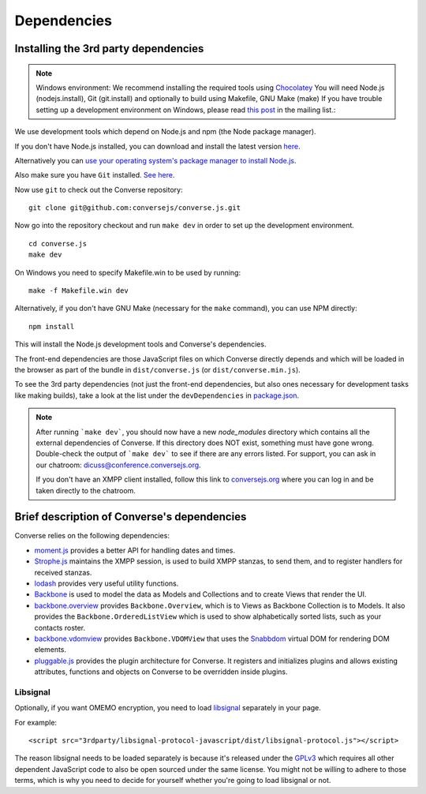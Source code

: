 .. raw:: html

    <div id="banner"><a href="https://github.com/jcbrand/converse.js/blob/master/docs/source/theming.rst">Edit me on GitHub</a></div>

============
Dependencies
============

Installing the 3rd party dependencies
=====================================

.. note::
    Windows environment: We recommend installing the required tools using `Chocolatey <https://chocolatey.org/>`_
    You will need Node.js (nodejs.install), Git (git.install) and optionally to build using Makefile, GNU Make (make)
    If you have trouble setting up a development environment on Windows,
    please read `this post <http://librelist.com/browser//conversejs/2014/11/5/openfire-converse-and-visual-studio-questions/#b28387e7f8f126693b11598a8acbe810>`_
    in the mailing list.:


We use development tools which depend on Node.js and npm (the Node package manager).

If you don't have Node.js installed, you can download and install the latest
version `here <https://nodejs.org/download>`_.

Alternatively you can `use your operating system's package manager to install
Node.js <https://nodejs.org/en/download/package-manager/#debian-and-ubuntu-based-linux-distributions>`_.

Also make sure you have ``Git`` installed. `See here <http://git-scm.com/book/en/Getting-Started-Installing-Git>`_.

Now use ``git`` to check out the Converse repository:

::

    git clone git@github.com:conversejs/converse.js.git

Now go into the repository checkout and run ``make dev`` in order to set up the
development environment.

::
    
    cd converse.js
    make dev

On Windows you need to specify Makefile.win to be used by running:

::

    make -f Makefile.win dev

Alternatively, if you don't have GNU Make (necessary for the ``make`` command),
you can use NPM directly:

::

    npm install


This will install the Node.js development tools and Converse's dependencies.

The front-end dependencies are those JavaScript files on which
Converse directly depends and which will be loaded in the browser as part of
the bundle in ``dist/converse.js`` (or ``dist/converse.min.js``).

To see the 3rd party dependencies (not just the front-end dependencies, but 
also ones necessary for development tasks like making builds), take a look at
the list under the ``devDependencies`` in `package.json <https://github.com/jcbrand/converse.js/blob/master/package.json>`_.

.. note::
    After running ```make dev```, you should now have a new *node_modules* directory
    which contains all the external dependencies of Converse.
    If this directory does NOT exist, something must have gone wrong.
    Double-check the output of ```make dev``` to see if there are any errors
    listed. For support, you can ask in our chatroom: `dicuss@conference.conversejs.org <xmpp:discuss@conference.conversejs.org>`_.

    If you don't have an XMPP client installed, follow this link to
    `conversejs.org <https://conversejs.org/fullscreen#converse/room?jid=discuss@conference.conversejs.org>`_
    where you can log in and be taken directly to the chatroom.


Brief description of Converse's dependencies
===============================================

Converse relies on the following dependencies:

* `moment.js <http://momentjs.com/>`_ provides a better API for handling dates and times.
* `Strophe.js <http://strophe.im/>`_ maintains the XMPP session, is used to
  build XMPP stanzas, to send them, and to register handlers for received stanzas.
* `lodash <https://lodash.com/>`_ provides very useful utility functions.
* `Backbone <http://backbonejs.org/>`_ is used to model the data as Models and
  Collections and to create Views that render the UI.
* `backbone.overview <http://github.com/jcbrand/backbone.overview>`_ provides
  ``Backbone.Overview``, which is to Views as Backbone Collection is to Models.
  It also provides the ``Backbone.OrderedListView`` which is used to show
  alphabetically sorted lists, such as your contacts roster.
* `backbone.vdomview <http://github.com/jcbrand/backbone.vdomview>`_ provides
  ``Backbone.VDOMView`` that uses the `Snabbdom <https://github.com/snabbdom/snabbdom>`_ 
  virtual DOM for rendering DOM elements.
* `pluggable.js <https://github.com/jcbrand/pluggable.js>`_ provides the plugin
  architecture for Converse. It registers and initializes plugins and
  allows existing attributes, functions and objects on Converse to be
  overridden inside plugins.

Libsignal
---------

Optionally, if you want OMEMO encryption, you need to load `libsignal
<https://github.com/signalapp/libsignal-protocol-javascript>`_ separately in
your page.

For example::

    <script src="3rdparty/libsignal-protocol-javascript/dist/libsignal-protocol.js"></script>

The reason libsignal needs to be loaded separately is because it's released
under the `GPLv3 <https://github.com/signalapp/libsignal-protocol-javascript/blob/master/LICENSE>`_
which requires all other dependent JavaScript code to also be open sourced under the same
license. You might not be willing to adhere to those terms, which is why you
need to decide for yourself whether you're going to load libsignal or not.
